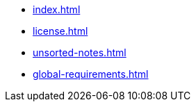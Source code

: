 * xref:index.adoc[]
* xref:license.adoc[]
* xref:unsorted-notes.adoc[]
* xref:global-requirements.adoc[]
